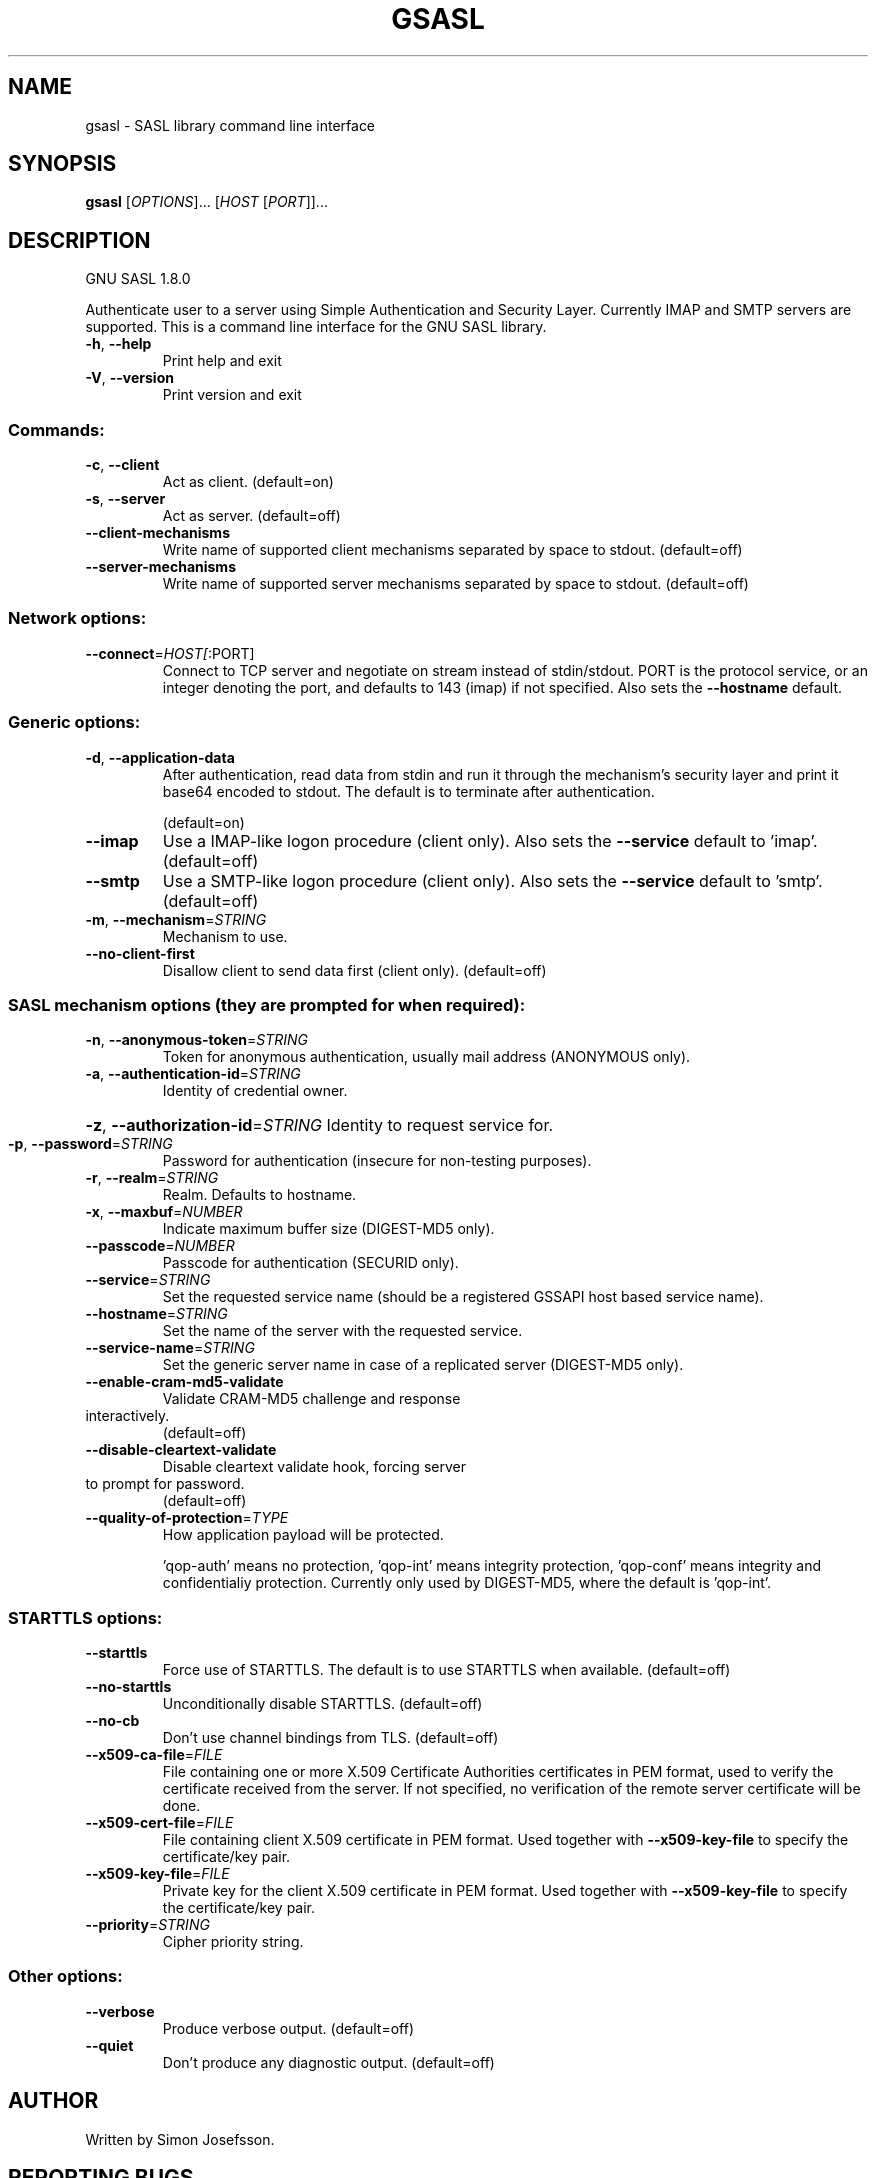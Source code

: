 .\" DO NOT MODIFY THIS FILE!  It was generated by help2man 1.40.4.
.TH GSASL "1" "May 2012" "gsasl 1.8.0" "User Commands"
.SH NAME
gsasl \- SASL library command line interface
.SH SYNOPSIS
.B gsasl
[\fIOPTIONS\fR]... [\fIHOST \fR[\fIPORT\fR]]...
.SH DESCRIPTION
GNU SASL 1.8.0
.PP
Authenticate user to a server using Simple Authentication and
Security Layer.  Currently IMAP and SMTP servers are supported.  This
is a command line interface for the GNU SASL library.
.TP
\fB\-h\fR, \fB\-\-help\fR
Print help and exit
.TP
\fB\-V\fR, \fB\-\-version\fR
Print version and exit
.SS "Commands:"
.TP
\fB\-c\fR, \fB\-\-client\fR
Act as client.  (default=on)
.TP
\fB\-s\fR, \fB\-\-server\fR
Act as server.  (default=off)
.TP
\fB\-\-client\-mechanisms\fR
Write name of supported client mechanisms
separated by space to stdout.  (default=off)
.TP
\fB\-\-server\-mechanisms\fR
Write name of supported server mechanisms
separated by space to stdout.  (default=off)
.SS "Network options:"
.TP
\fB\-\-connect\fR=\fIHOST[\fR:PORT]
Connect to TCP server and negotiate on stream
instead of stdin/stdout. PORT is the protocol
service, or an integer denoting the port, and
defaults to 143 (imap) if not specified. Also
sets the \fB\-\-hostname\fR default.
.SS "Generic options:"
.TP
\fB\-d\fR, \fB\-\-application\-data\fR
After authentication, read data from stdin and
run it through the mechanism's security layer
and print it base64 encoded to stdout. The
default is to terminate after authentication.
.IP
(default=on)
.TP
\fB\-\-imap\fR
Use a IMAP\-like logon procedure (client only).
Also sets the \fB\-\-service\fR default to 'imap'.
(default=off)
.TP
\fB\-\-smtp\fR
Use a SMTP\-like logon procedure (client only).
Also sets the \fB\-\-service\fR default to 'smtp'.
(default=off)
.TP
\fB\-m\fR, \fB\-\-mechanism\fR=\fISTRING\fR
Mechanism to use.
.TP
\fB\-\-no\-client\-first\fR
Disallow client to send data first (client
only).  (default=off)
.SS "SASL mechanism options (they are prompted for when required):"
.TP
\fB\-n\fR, \fB\-\-anonymous\-token\fR=\fISTRING\fR
Token for anonymous authentication, usually
mail address (ANONYMOUS only).
.TP
\fB\-a\fR, \fB\-\-authentication\-id\fR=\fISTRING\fR
Identity of credential owner.
.HP
\fB\-z\fR, \fB\-\-authorization\-id\fR=\fISTRING\fR Identity to request service for.
.TP
\fB\-p\fR, \fB\-\-password\fR=\fISTRING\fR
Password for authentication (insecure for
non\-testing purposes).
.TP
\fB\-r\fR, \fB\-\-realm\fR=\fISTRING\fR
Realm. Defaults to hostname.
.TP
\fB\-x\fR, \fB\-\-maxbuf\fR=\fINUMBER\fR
Indicate maximum buffer size (DIGEST\-MD5 only).
.TP
\fB\-\-passcode\fR=\fINUMBER\fR
Passcode for authentication (SECURID only).
.TP
\fB\-\-service\fR=\fISTRING\fR
Set the requested service name (should be a
registered GSSAPI host based service name).
.TP
\fB\-\-hostname\fR=\fISTRING\fR
Set the name of the server with the requested
service.
.TP
\fB\-\-service\-name\fR=\fISTRING\fR
Set the generic server name in case of a
replicated server (DIGEST\-MD5 only).
.TP
\fB\-\-enable\-cram\-md5\-validate\fR
Validate CRAM\-MD5 challenge and response
.TP
interactively.
(default=off)
.TP
\fB\-\-disable\-cleartext\-validate\fR
Disable cleartext validate hook, forcing server
.TP
to prompt for password.
(default=off)
.TP
\fB\-\-quality\-of\-protection\fR=\fITYPE\fR
How application payload will be protected.
.IP
\&'qop\-auth' means no protection, 'qop\-int'
means integrity protection, 'qop\-conf' means
integrity and confidentialiy protection.
Currently only used by DIGEST\-MD5, where the
default is 'qop\-int'.
.SS "STARTTLS options:"
.TP
\fB\-\-starttls\fR
Force use of STARTTLS.  The default is to use
STARTTLS when available.  (default=off)
.TP
\fB\-\-no\-starttls\fR
Unconditionally disable STARTTLS.
(default=off)
.TP
\fB\-\-no\-cb\fR
Don't use channel bindings from TLS.
(default=off)
.TP
\fB\-\-x509\-ca\-file\fR=\fIFILE\fR
File containing one or more X.509 Certificate
Authorities certificates in PEM format, used
to verify the certificate received from the
server.  If not specified, no verification of
the remote server certificate will be done.
.TP
\fB\-\-x509\-cert\-file\fR=\fIFILE\fR
File containing client X.509 certificate in PEM
format.  Used together with \fB\-\-x509\-key\-file\fR
to specify the certificate/key pair.
.TP
\fB\-\-x509\-key\-file\fR=\fIFILE\fR
Private key for the client X.509 certificate in
PEM format.  Used together with
\fB\-\-x509\-key\-file\fR to specify the
certificate/key pair.
.TP
\fB\-\-priority\fR=\fISTRING\fR
Cipher priority string.
.SS "Other options:"
.TP
\fB\-\-verbose\fR
Produce verbose output.  (default=off)
.TP
\fB\-\-quiet\fR
Don't produce any diagnostic output.
(default=off)
.SH AUTHOR
Written by Simon Josefsson.
.SH "REPORTING BUGS"
Report bugs to: bug\-gsasl@gnu.org
.br
GNU SASL home page: <http://www.gnu.org/software/gsasl/>
.br
General help using GNU software: <http://www.gnu.org/gethelp/>
.SH COPYRIGHT
Copyright \(co 2012 Simon Josefsson.
License GPLv3+: GNU GPL version 3 or later <http://gnu.org/licenses/gpl.html>.
.br
This is free software: you are free to change and redistribute it.
There is NO WARRANTY, to the extent permitted by law.
.SH "SEE ALSO"
The full documentation for
.B gsasl
is maintained as a Texinfo manual.  If the
.B info
and
.B gsasl
programs are properly installed at your site, the command
.IP
.B info gsasl
.PP
should give you access to the complete manual.
